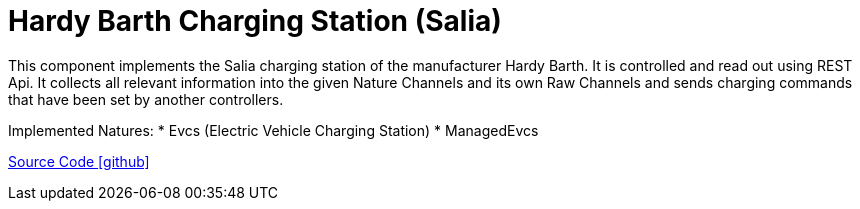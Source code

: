 = Hardy Barth Charging Station (Salia)

This component implements the Salia charging station of the manufacturer Hardy Barth.
It is controlled and read out using REST Api.
It collects all relevant information into the given Nature Channels and its own Raw Channels and sends charging commands that have been set by another controllers.

Implemented Natures:
* Evcs (Electric Vehicle Charging Station)
* ManagedEvcs


https://github.com/OpenEMS/openems/tree/develop/io.openems.edge.evcs.hardybarth[Source Code icon:github[]]
